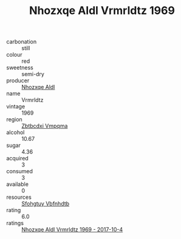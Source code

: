 :PROPERTIES:
:ID:                     952b9bdc-d1fe-4a7a-b231-3fb349c4dc04
:END:
#+TITLE: Nhozxqe Aldl Vrmrldtz 1969

- carbonation :: still
- colour :: red
- sweetness :: semi-dry
- producer :: [[id:539af513-9024-4da4-8bd6-4dac33ba9304][Nhozxqe Aldl]]
- name :: Vrmrldtz
- vintage :: 1969
- region :: [[id:08e83ce7-812d-40f4-9921-107786a1b0fe][Zbtbcdxi Vmpqma]]
- alcohol :: 10.67
- sugar :: 4.36
- acquired :: 3
- consumed :: 3
- available :: 0
- resources :: [[id:6769ee45-84cb-4124-af2a-3cc72c2a7a25][Sfohgtuy Vbfnhdtb]]
- rating :: 6.0
- ratings :: [[id:58b137b6-0c09-4fe7-b141-4a716566ace6][Nhozxqe Aldl Vrmrldtz 1969 - 2017-10-4]]


